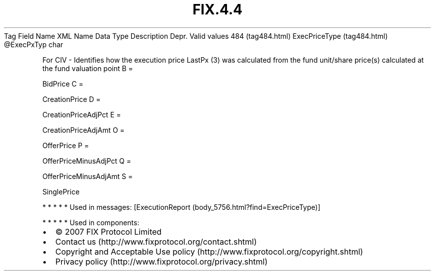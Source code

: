 .TH FIX.4.4 "" "" "Tag #484"
Tag
Field Name
XML Name
Data Type
Description
Depr.
Valid values
484 (tag484.html)
ExecPriceType (tag484.html)
\@ExecPxTyp
char
.PP
For CIV - Identifies how the execution price LastPx (3) was
calculated from the fund unit/share price(s) calculated at the fund
valuation point
B
=
.PP
BidPrice
C
=
.PP
CreationPrice
D
=
.PP
CreationPriceAdjPct
E
=
.PP
CreationPriceAdjAmt
O
=
.PP
OfferPrice
P
=
.PP
OfferPriceMinusAdjPct
Q
=
.PP
OfferPriceMinusAdjAmt
S
=
.PP
SinglePrice
.PP
   *   *   *   *   *
Used in messages:
[ExecutionReport (body_5756.html?find=ExecPriceType)]
.PP
   *   *   *   *   *
Used in components:

.PD 0
.P
.PD

.PP
.PP
.IP \[bu] 2
© 2007 FIX Protocol Limited
.IP \[bu] 2
Contact us (http://www.fixprotocol.org/contact.shtml)
.IP \[bu] 2
Copyright and Acceptable Use policy (http://www.fixprotocol.org/copyright.shtml)
.IP \[bu] 2
Privacy policy (http://www.fixprotocol.org/privacy.shtml)
